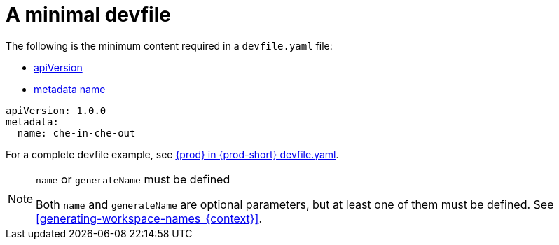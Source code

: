 // making-a-workspace-portable-using-a-devfile

[id="a-minimal-devfile_{context}"]
= A minimal devfile

The following is the minimum content required in a `devfile.yaml` file:

* link:https://redhat-developer.github.io/devfile/devfile#apiversion[apiVersion]
* link:https://redhat-developer.github.io/devfile/devfile#metadata[metadata name]

[source,yaml]
----
apiVersion: 1.0.0
metadata:
  name: che-in-che-out
----

For a complete devfile example, see link:https://github.com/eclipse/che/blob/master/devfile.yaml[{prod} in {prod-short} devfile.yaml].

[NOTE]
.`name` or `generateName` must be defined
====
Both `name` and `generateName` are optional parameters, but at least one of them must be defined. See xref:#generating-workspace-names_{context}[].
====
